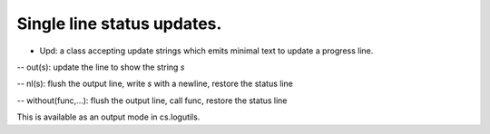 Single line status updates.
===========================

* Upd: a class accepting update strings which emits minimal text to update a progress line.

-- out(s): update the line to show the string `s`

-- nl(s): flush the output line, write `s` with a newline, restore the status line

-- without(func,...): flush the output line, call func, restore the status line

This is available as an output mode in cs.logutils.
